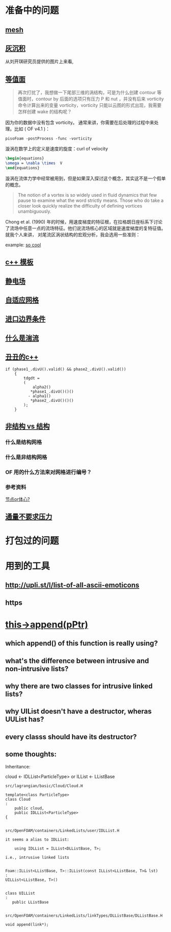 * 准备中的问题
  :PROPERTIES:
  :CUSTOM_ID: 准备中的问题
  :END:

** [[http://cfd-china.com/topic/2188/25%E4%BA%BF%E7%BD%91%E6%A0%BC%E7%9B%B4%E6%8E%A5%E6%A8%A1%E6%8B%9F/7][mesh]]
   :PROPERTIES:
   :CUSTOM_ID: mesh
   :END:

** [[http://cfd-china.com/topic/2053/%E5%88%86%E4%BA%AB-%E4%B8%80%E4%B8%AA-latex-%E8%AE%BA%E6%96%87%E6%A8%A1%E6%9D%BF/10][灰沉积]]
   :PROPERTIES:
   :CUSTOM_ID: 灰沉积
   :END:

   从刘开琪研究员提供的图片上来看,
** [[http://cfd-china.com/topic/664/cd%E8%AE%A1%E7%AE%97%E4%B8%8D%E5%87%86%E7%9A%84%E9%97%AE%E9%A2%98-les-re3900-%E4%B8%89%E7%BB%B4%E5%9C%86%E6%9F%B1%E7%BB%95%E6%B5%81-pisofoam/1040][等值面]]
   :PROPERTIES:
   :CUSTOM_ID: 等值面
   :END:

#+BEGIN_QUOTE
  再次打扰了，我想做一下尾部三维的涡结构，可是为什么创建 contour
  等值面时，contour by 后面的选项只有压力 P 和 nut ，并没有后来
  vorticity 命令计算出来的变量 vorticity，vorticity
  只能以云图的形式出现，我需要怎样创建 wake 的结构呢？
#+END_QUOTE

因为你的数据中没有包含 vorticity。
通常来讲，你需要在后处理的过程中来处理。比如 ( OF v4.1 )：

#+BEGIN_EXAMPLE
    pisoFoam -postProcess -func -vorticity
#+END_EXAMPLE

漩涡在数学上的定义是速度的旋度：curl of velocity

#+BEGIN_SRC latex
    \begin{equations}
    \omega = \nabla \times  V
    \end{equations}
#+END_SRC

漩涡在流体力学中经常被用到，但是如果深入探讨这个概念，其实这不是一个假单的概念。

#+BEGIN_QUOTE
  The notion of a vortex is so widely used in fluid dynamics that few
  pause to examine what the word strictly means. Those who do take a
  closer look quickly realize the difficulty of defining vortices
  unambiguously.
#+END_QUOTE

Chong et al. (1990)
年的时候，用速度梯度的特征根，在拉格朗日座标系下讨论了流场中任意一点的流场特征。他们说流场核心的区域就是速度梯度的复特征值。
就我个人来讲， 对尾流区涡状结构的宏观分析，我会选用一些准则：

example:
[[http://cfd-china.com/topic/2133/paraview%E8%BE%93%E5%87%BA%E5%B0%BE%E6%B6%A1/2][so cool]]

** [[http://cfd-china.com/topic/2127/%E5%85%B3%E4%BA%8Etmp-volscalarfield-%E7%94%A8%E6%B3%95%E7%9A%84%E7%96%91%E9%97%AE][c++
模板]]
   :PROPERTIES:
   :CUSTOM_ID: c-模板
   :END:

** [[http://www.cfd-china.com/topic/2132/%E9%A2%97%E7%B2%92%E7%94%B5%E9%87%8F][静电场]]
   :PROPERTIES:
   :CUSTOM_ID: 静电场
   :END:

** [[http://cfd-china.com/topic/612/%E4%BA%8C%E7%BB%B4%E8%87%AA%E9%80%82%E5%BA%94%E7%BD%91%E6%A0%BC/18][自适应网格]]
   :PROPERTIES:
   :CUSTOM_ID: 自适应网格
   :END:

** [[http://cfd-china.com/topic/2133/paraview%E8%BE%93%E5%87%BA%E5%B0%BE%E6%B6%A1/2][进口边界条件]]
   :PROPERTIES:
   :CUSTOM_ID: 进口边界条件
   :END:

** [[http://cfd-china.com/topic/2118/%E6%80%8E%E4%B9%88%E7%90%86%E8%A7%A3%E6%B9%8D%E6%B5%81%E5%BC%BA%E5%BA%A6-%E6%98%AF%E4%B8%80%E7%BB%84%E5%8F%98%E5%8C%96%E7%9A%84%E6%95%B0%E5%80%BC-%E8%BF%98%E6%98%AF%E4%B8%80%E4%B8%AA%E5%8D%95%E7%8B%AC%E7%9A%84%E6%95%B0%E5%80%BC][什么是湍流]]
   :PROPERTIES:
   :CUSTOM_ID: 什么是湍流
   :END:

** [[http://cfd-china.com/post/11368][丑丑的c++]]
   :PROPERTIES:
   :CUSTOM_ID: 丑丑的c
   :END:

#+BEGIN_SRC C++
    if (phase1_.divU().valid() && phase2_.divU().valid())
        {
            tdgdt =
            (
                alpha2()
               *phase1_.divU()()()
              - alpha1()
               *phase2_.divU()()()
            );
        }
#+END_SRC

** [[http://cfd-china.com/topic/2257/%E7%BB%93%E6%9E%84%E7%BD%91%E6%A0%BC%E6%B1%82%E8%A7%A3%E5%99%A8%E4%B8%8E%E9%9D%9E%E7%BB%93%E6%9E%84%E7%BD%91%E6%A0%BC%E6%B1%82%E8%A7%A3%E5%99%A8%E7%9A%84%E5%8C%BA%E5%88%AB][非结构 vs 结构]]
   :PROPERTIES:
   :CUSTOM_ID: 非结构-vs-结构
   :END:

*** 什么是结构网格
    :PROPERTIES:
    :CUSTOM_ID: 什么是结构网格
    :END:

*** 什么是非结构网格
    :PROPERTIES:
    :CUSTOM_ID: 什么是非结构网格
    :END:

*** OF 用的什么方法来对网格进行编号？
    :PROPERTIES:
    :CUSTOM_ID: of-用的什么方法来对网格进行编号
    :END:

*** 参考资料
    :PROPERTIES:
    :CUSTOM_ID: 参考资料
    :END:

[[https://mp.weixin.qq.com/s/lU125w8CgGHYU1Qvdzm3kQ][节点or体心?]]

** [[http://cfd-china.com/topic/2260/fsifoam-flux-requested-but-p-not-specified-in-fluxrequired][通量不要求压力]]
   :PROPERTIES:
   :CUSTOM_ID: 通量不要求压力
   :END:

* 打包过的问题
  :PROPERTIES:
  :CUSTOM_ID: 打包过的问题
  :END:

* 用到的工具
  :PROPERTIES:
  :CUSTOM_ID: 用到的工具
  :END:

** http://upli.st/l/list-of-all-ascii-emoticons
   :PROPERTIES:
   :CUSTOM_ID: httpupli.stllist-of-all-ascii-emoticons
   :END:

** https
   :PROPERTIES:
   :CUSTOM_ID: https
   :END:

* [[http://cfd-china.com/topic/2998/%25E8%25AF%25B7%25E9%2597%25AE%25E5%25A4%25A7%25E7%25A5%259E%25E4%25BB%25AC-%25E8%25BF%2599%25E4%25B8%25AA%25E5%2587%25BD%25E6%2595%25B0%25E6%259C%2580%25E5%2590%258E%25E5%2588%25B0%25E5%25BA%2595%25E6%258C%2587%25E5%2590%2591%25E4%25BA%2586%25E5%2593%25AA-this-append-pptr][this->append(pPtr)]]
** which append() of this function is really using?
** what's the difference between intrusive and non-intrusive lists?
** why there are two classes for intrusive linked lists?
** why UIList doesn't have a destructor, wheras UUList has?
** every classs should have its destructor?
** some thoughts:

 Inheritance:

 cloud <- IDLList<ParticleType> or ILList <- LListBase


 #+begin_src c++
 src/lagrangian/basic/Cloud/Cloud.H

 template<class ParticleType>
 class Cloud
 :
     public cloud,
     public IDLList<ParticleType>
 {


 src/OpenFOAM/containers/LinkedLists/user/IDLList.H

 it seems a alias to IDLList:

     using IDLList = ILList<DLListBase, T>;

 i.e., intrusive linked lists


 Foam::ILList<LListBase, T>::ILList(const ILList<LListBase, T>& lst)
 :
 UILList<LListBase, T>()


 class UILList
 :
    public LListBase


 src/OpenFOAM/containers/LinkedLists/linkTypes/DLListBase/DLListBase.H

 void append(link*);

 #+end_src
